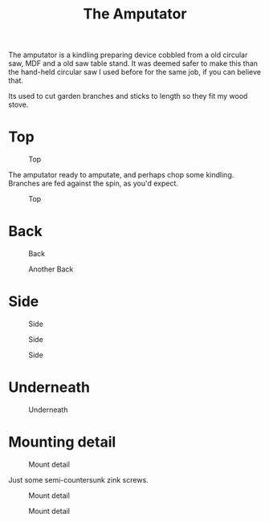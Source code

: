 #+title: The Amputator

The amputator is a kindling preparing device cobbled from a old circular saw, MDF
and a old saw table stand. It was deemed safer to make this than the hand-held
circular saw I used before for the same job, if you can believe that.

Its used to cut garden branches and sticks to length so they fit my wood stove.

* Top

#+caption: Top
[[file:pics/top1.jpg]]

The amputator ready to amputate, and perhaps chop some kindling. Branches are
fed against the spin, as you'd expect.

#+caption: Top
[[file:pics/top2.jpg]]

* Back
#+caption: Back
[[file:pics/back1.jpg]]

#+caption: Another Back
[[file:pics/back2.jpg]]

* Side

#+caption: Side
[[file:pics/side1.jpg]]

#+caption: Side
[[file:pics/side2.jpg]]

#+caption: Side
[[file:pics/side3.jpg]]

* Underneath

#+caption: Underneath
[[file:pics/below1.jpg]]

* Mounting detail

#+caption: Mount detail
[[file:pics/mount-detail1.jpg]]

Just some semi-countersunk zink screws.

#+caption: Mount detail
[[file:pics/mount-detail2.jpg]]

#+caption: Mount detail
[[file:pics/mount-detail3.jpg]]

